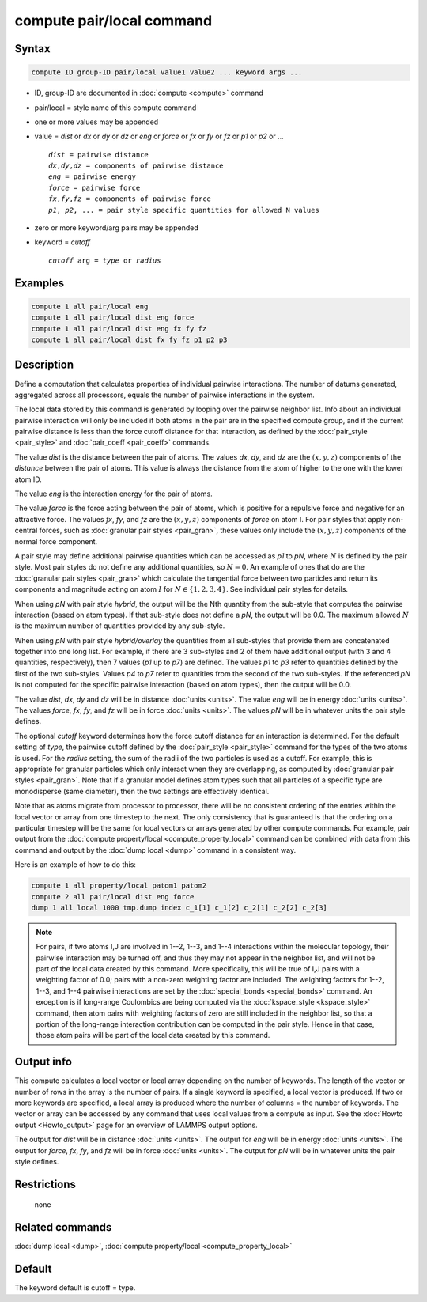.. index:: compute pair/local

compute pair/local command
==========================

Syntax
""""""

.. code-block:: LAMMPS

   compute ID group-ID pair/local value1 value2 ... keyword args ...

* ID, group-ID are documented in :doc:`compute <compute>` command
* pair/local = style name of this compute command
* one or more values may be appended
* value = *dist* or *dx* or *dy* or *dz* or *eng* or *force* or *fx* or *fy* or *fz* or *p1* or *p2* or ...

  .. parsed-literal::

       *dist* = pairwise distance
       *dx*,\ *dy*,\ *dz* = components of pairwise distance
       *eng* = pairwise energy
       *force* = pairwise force
       *fx*,\ *fy*,\ *fz* = components of pairwise force
       *p1*, *p2*, ... = pair style specific quantities for allowed N values

* zero or more keyword/arg pairs may be appended
* keyword = *cutoff*

  .. parsed-literal::

       *cutoff* arg = *type* or *radius*

Examples
""""""""

.. code-block:: LAMMPS

   compute 1 all pair/local eng
   compute 1 all pair/local dist eng force
   compute 1 all pair/local dist eng fx fy fz
   compute 1 all pair/local dist fx fy fz p1 p2 p3

Description
"""""""""""

Define a computation that calculates properties of individual pairwise
interactions.  The number of datums generated, aggregated across all
processors, equals the number of pairwise interactions in the system.

The local data stored by this command is generated by looping over the
pairwise neighbor list.  Info about an individual pairwise interaction
will only be included if both atoms in the pair are in the specified
compute group, and if the current pairwise distance is less than the
force cutoff distance for that interaction, as defined by the
:doc:`pair_style <pair_style>` and :doc:`pair_coeff <pair_coeff>`
commands.

The value *dist* is the distance between the pair of atoms.
The values *dx*, *dy*, and *dz* are the :math:`(x,y,z)` components of the
*distance* between the pair of atoms. This value is always the
distance from the atom of higher to the one with the lower atom ID.

The value *eng* is the interaction energy for the pair of atoms.

The value *force* is the force acting between the pair of atoms, which
is positive for a repulsive force and negative for an attractive
force.  The values *fx*, *fy*, and *fz* are the :math:`(x,y,z)` components of
*force* on atom I. For pair styles that apply non-central forces,
such as :doc:`granular pair styles <pair_gran>`, these values only include
the :math:`(x,y,z)` components of the normal force component.

A pair style may define additional pairwise quantities which can be
accessed as *p1* to *pN*, where :math:`N` is defined by the pair style.
Most pair styles do not define any additional quantities, so :math:`N = 0`.
An example of ones that do are the :doc:`granular pair styles <pair_gran>`
which calculate the tangential force between two particles and return
its components and magnitude acting on atom :math:`I` for
:math:`N \in \{1,2,3,4\}`.  See individual pair styles for details.

When using *pN* with pair style *hybrid*, the output will be the Nth
quantity from the sub-style that computes the pairwise interaction
(based on atom types).  If that sub-style does not define a *pN*,
the output will be 0.0.  The maximum allowed :math:`N` is the maximum number
of quantities provided by any sub-style.

When using *pN* with pair style *hybrid/overlay* the quantities
from all sub-styles that provide them are concatenated together
into one long list. For example, if there are 3 sub-styles and
2 of them have additional output (with 3 and 4 quantities,
respectively), then 7 values (\ *p1* up to *p7*\ ) are defined.
The values *p1* to *p3* refer to quantities defined by the first
of the two sub-styles.  Values *p4* to *p7* refer to quantities
from the second of the two sub-styles.  If the referenced *pN*
is not computed for the specific pairwise interaction (based on
atom types), then the output will be 0.0.

The value *dist*, *dx*, *dy* and *dz* will be in distance :doc:`units <units>`.
The value *eng* will be in energy :doc:`units <units>`.
The values *force*, *fx*, *fy*, and *fz* will be in force :doc:`units <units>`.
The values *pN* will be in whatever units the pair style defines.

The optional *cutoff* keyword determines how the force cutoff distance
for an interaction is determined.  For the default setting of *type*,
the pairwise cutoff defined by the :doc:`pair_style <pair_style>`
command for the types of the two atoms is used.  For the *radius*
setting, the sum of the radii of the two particles is used as a
cutoff.  For example, this is appropriate for granular particles which
only interact when they are overlapping, as computed by
:doc:`granular pair styles <pair_gran>`.
Note that if a granular model defines atom
types such that all particles of a specific type are monodisperse
(same diameter), then the two settings are effectively identical.

Note that as atoms migrate from processor to processor, there will be
no consistent ordering of the entries within the local vector or array
from one timestep to the next.  The only consistency that is
guaranteed is that the ordering on a particular timestep will be the
same for local vectors or arrays generated by other compute commands.
For example, pair output from the
:doc:`compute property/local <compute_property_local>` command can be combined
with data from this command and output by the :doc:`dump local <dump>`
command in a consistent way.

Here is an example of how to do this:

.. code-block:: LAMMPS

   compute 1 all property/local patom1 patom2
   compute 2 all pair/local dist eng force
   dump 1 all local 1000 tmp.dump index c_1[1] c_1[2] c_2[1] c_2[2] c_2[3]

.. note::

   For pairs, if two atoms I,J are involved in 1--2, 1--3, and 1--4
   interactions within the molecular topology, their pairwise interaction
   may be turned off, and thus they may not appear in the neighbor list,
   and will not be part of the local data created by this command.  More
   specifically, this will be true of I,J pairs with a weighting factor
   of 0.0; pairs with a non-zero weighting factor are included.  The
   weighting factors for 1--2, 1--3, and 1--4 pairwise interactions are set
   by the :doc:`special_bonds <special_bonds>` command.  An exception is if
   long-range Coulombics are being computed via the
   :doc:`kspace_style <kspace_style>` command, then atom pairs with
   weighting factors of zero are still included in the neighbor list, so
   that a portion of the long-range interaction contribution can be
   computed in the pair style.  Hence in that case, those atom pairs will
   be part of the local data created by this command.

Output info
"""""""""""

This compute calculates a local vector or local array depending on the
number of keywords.  The length of the vector or number of rows in the
array is the number of pairs.  If a single keyword is specified, a
local vector is produced.  If two or more keywords are specified, a
local array is produced where the number of columns = the number of
keywords.  The vector or array can be accessed by any command that
uses local values from a compute as input.  See the :doc:`Howto output <Howto_output>` page for an overview of LAMMPS output
options.

The output for *dist* will be in distance :doc:`units <units>`.  The
output for *eng* will be in energy :doc:`units <units>`.  The output for
*force*, *fx*, *fy*, and *fz* will be in force :doc:`units <units>`.
The output for *pN* will be in whatever units the pair style defines.

Restrictions
""""""""""""
 none

Related commands
""""""""""""""""

:doc:`dump local <dump>`, :doc:`compute property/local <compute_property_local>`

Default
"""""""

The keyword default is cutoff = type.
